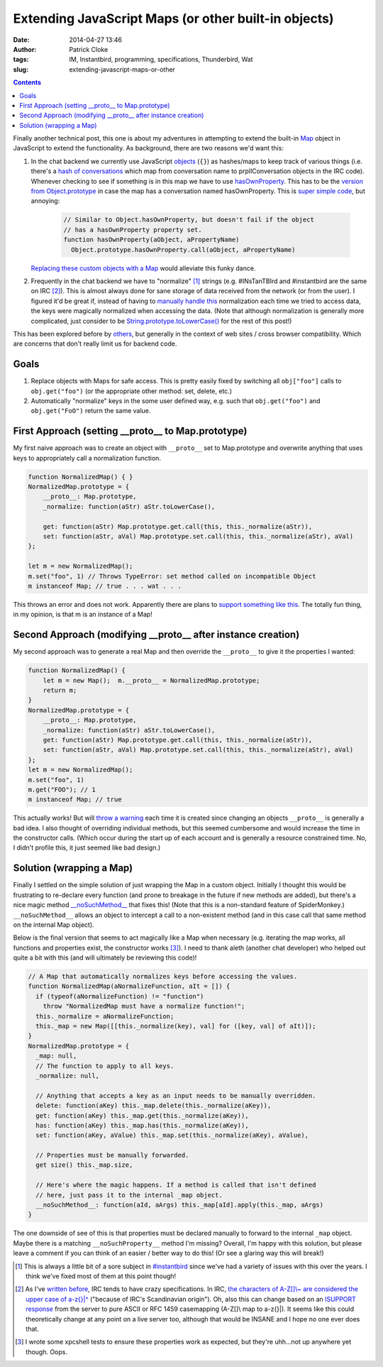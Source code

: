 Extending JavaScript Maps (or other built-in objects)
#####################################################
:date: 2014-04-27 13:46
:author: Patrick Cloke
:tags: IM, Instantbird, programming, specifications, Thunderbird, Wat
:slug: extending-javascript-maps-or-other

.. contents::

Finally another technical post, this one is about my adventures in
attempting to extend the built-in `Map`_ object in JavaScript to extend
the functionality. As background, there are two reasons we'd want this:

#. In the chat backend we currently use JavaScript `objects`_ (``{}``) as
   hashes/maps to keep track of various things (i.e. there's a `hash of
   conversations`_ which map from conversation name to prplIConversation
   objects in the IRC code). Whenever checking to see if something is in
   this map we have to use `hasOwnProperty`_. This has to be the
   `version from Object.prototype`_ in case the map has a conversation
   named hasOwnProperty. This is `super simple code`_, but annoying:

    .. code-block:: javascript

        // Similar to Object.hasOwnProperty, but doesn't fail if the object
        // has a hasOwnProperty property set.
        function hasOwnProperty(aObject, aPropertyName)
          Object.prototype.hasOwnProperty.call(aObject, aPropertyName)

   `Replacing these custom objects with a Map`_ would alleviate this
   funky dance.

#. Frequently in the chat backend we have to "normalize" [#]_ strings
   (e.g. #INsTanTBIrd and #instantbird are the same on IRC [#]_). This is
   almost always done for sane storage of data received from the network
   (or from the user). I figured it'd be great if, instead of having to
   `manually`_ `handle`_ `this`_ normalization each time we tried to
   access data, the keys were magically normalized when accessing the
   data.
   (Note that although normalization is generally more complicated, just
   consider to be `String.prototype.toLowerCase()`_ for the rest of this
   post!)

This has been explored before by `others`_, but generally in the
context of web sites / cross browser compatibility. Which are concerns
that don't really limit us for backend code.

Goals
=====

#. Replace objects with Maps for safe access. This is pretty easily
   fixed by switching all ``obj["foo"]`` calls to ``obj.get("foo")`` (or the
   appropriate other method: set, delete, etc.)
#. Automatically "normalize" keys in the some user defined way, e.g.
   such that ``obj.get("foo")`` and ``obj.get("FoO")`` return the same value.

First Approach (setting \_\_proto\_\_ to Map.prototype)
=======================================================

My first naive approach was to create an object with ``__proto__`` set
to Map.prototype and overwrite anything that uses keys to appropriately
call a normalization function.

.. code-block:: javascript

    function NormalizedMap() { }
    NormalizedMap.prototype = {
        __proto__: Map.prototype,
        _normalize: function(aStr) aStr.toLowerCase(),

        get: function(aStr) Map.prototype.get.call(this, this._normalize(aStr)),
        set: function(aStr, aVal) Map.prototype.set.call(this, this._normalize(aStr), aVal)
    };

    let m = new NormalizedMap();
    m.set("foo", 1) // Throws TypeError: set method called on incompatible Object
    m instanceof Map; // true . . . wat . . .

This throws an error and does not work. Apparently there are plans to
`support something like this`_. The totally fun thing, in my opinion, is
that m is an instance of a Map!

Second Approach (modifying \_\_proto\_\_ after instance creation)
=================================================================

My second approach was to generate a real Map and then override the
``__proto__`` to give it the properties I wanted:

.. code-block:: javascript

    function NormalizedMap() {
        let m = new Map();  m.__proto__ = NormalizedMap.prototype;
        return m;
    }
    NormalizedMap.prototype = {
        __proto__: Map.prototype,
        _normalize: function(aStr) aStr.toLowerCase(),
        get: function(aStr) Map.prototype.get.call(this, this._normalize(aStr)),
        set: function(aStr, aVal) Map.prototype.set.call(this, this._normalize(aStr), aVal)
    };
    let m = new NormalizedMap();
    m.set("foo", 1)
    m.get("FOO"); // 1
    m instanceof Map; // true

This actually works! But will `throw a warning`_ each time it is
created since changing an objects ``__proto__`` is generally a bad idea.
I also thought of overriding individual methods, but this seemed
cumbersome and would increase the time in the constructor calls. (Which
occur during the start up of each account and is generally a resource
constrained time. No, I didn't profile this, it just seemed like bad
design.)

Solution (wrapping a Map)
=========================

Finally I settled on the simple solution of just wrapping the Map in a
custom object. Initially I thought this would be frustrating to
re-declare every function (and prone to breakage in the future if new
methods are added), but there's a nice magic method
`\_\_noSuchMethod\_\_`_ that fixes this! (Note that this is a
non-standard feature of SpiderMonkey.) ``__noSuchMethod__`` allows an
object to intercept a call to a non-existent method (and in this case
call that same method on the internal Map object).

Below is the final version that seems to act magically like a Map when
necessary (e.g. iterating the map works, all functions and properties
exist, the constructor works [#]_). I need to thank aleth (another chat
developer) who helped out quite a bit with this (and will ultimately be
reviewing this code)!

.. code-block:: javascript

    // A Map that automatically normalizes keys before accessing the values.
    function NormalizedMap(aNormalizeFunction, aIt = []) {
      if (typeof(aNormalizeFunction) != "function")
        throw "NormalizedMap must have a normalize function!";
      this._normalize = aNormalizeFunction;
      this._map = new Map([[this._normalize(key), val] for ([key, val] of aIt)]);
    }
    NormalizedMap.prototype = {
      _map: null,
      // The function to apply to all keys.
      _normalize: null,

      // Anything that accepts a key as an input needs to be manually overridden.
      delete: function(aKey) this._map.delete(this._normalize(aKey)),
      get: function(aKey) this._map.get(this._normalize(aKey)),
      has: function(aKey) this._map.has(this._normalize(aKey)),
      set: function(aKey, aValue) this._map.set(this._normalize(aKey), aValue),

      // Properties must be manually forwarded.
      get size() this._map.size,

      // Here's where the magic happens. If a method is called that isn't defined
      // here, just pass it to the internal _map object.
      __noSuchMethod__: function(aId, aArgs) this._map[aId].apply(this._map, aArgs)
    }

The one downside of see of this is that properties must be declared
manually to forward to the internal ``_map`` object. Maybe there is a
matching ``__noSuchProperty__`` method I'm missing? Overall, I'm happy
with this solution, but please leave a comment if you can think of an
easier / better way to do this! (Or see a glaring way this will break!)

.. [#] This is always a little bit of a sore subject in `#instantbird`_
   since we've had a variety of issues with this over the years. I think
   we've fixed most of them at this point though!
.. [#] As I've `written before`_, IRC tends to have crazy specifications.
   In IRC, `the characters of A-Z[]\\~ are considered the upper case of a-z{}\|^`_
   ("because of IRC's Scandinavian origin"). Oh, also this can
   change based on an `ISUPPORT response`_ from the server to pure ASCII or
   RFC 1459 casemapping (A-Z[]\\ map to a-z{}\|). It seems like this could
   theoretically change at any point on a live server too, although that
   would be INSANE and I hope no one ever does that.
.. [#] I wrote some xpcshell tests to ensure these properties work as
   expected, but they're uhh...not up anywhere yet though. Oops.

.. _Map: https://developer.mozilla.org/en-US/docs/Web/JavaScript/Reference/Global_Objects/Map
.. _objects: https://developer.mozilla.org/en-US/docs/Web/JavaScript/Reference/Global_Objects/Object
.. _hash of conversations: https://mxr.mozilla.org/comm-central/source/chat/protocols/irc/irc.js#789
.. _hasOwnProperty: https://mxr.mozilla.org/comm-central/source/chat/protocols/irc/irc.js#1509
.. _version from Object.prototype: https://developer.mozilla.org/en-US/docs/Web/JavaScript/Reference/Global_Objects/Object/hasOwnProperty
.. _super simple code: https://mxr.mozilla.org/comm-central/source/chat/modules/imXPCOMUtils.jsm#166
.. _Replacing these custom objects with a Map: https://bugzilla.mozilla.org/show_bug.cgi?id=955366
.. _manually: https://mxr.mozilla.org/comm-central/source/chat/protocols/irc/irc.js#1510
.. _handle: https://mxr.mozilla.org/comm-central/source/chat/protocols/irc/irc.js#1514
.. _this: https://mxr.mozilla.org/comm-central/source/chat/protocols/irc/irc.js#1528
.. _String.prototype.toLowerCase(): https://developer.mozilla.org/en-US/docs/Web/JavaScript/Reference/Global_Objects/String/toLowerCase
.. _others: http://perfectionkills.com/how-ecmascript-5-still-does-not-allow-to-subclass-an-array/
.. _support something like this: https://bugzilla.mozilla.org/show_bug.cgi?id=838540
.. _throw a warning: https://bugzilla.mozilla.org/show_bug.cgi?id=963519
.. _\_\_noSuchMethod\_\_: https://developer.mozilla.org/en-US/docs/Web/JavaScript/Reference/Global_Objects/Object/noSuchMethod
.. _#instantbird: irc://irc.mozilla.org/#instantbird
.. _written before: {filename}/articles/the-so-called-irc-specifications.rst
.. _the characters of A-Z[]\\~ are considered the upper case of a-z{}\|^: https://tools.ietf.org/html/rfc2812#section-2.2
.. _ISUPPORT response: http://tools.ietf.org/html/draft-brocklesby-irc-isupport-03#section-3.1
